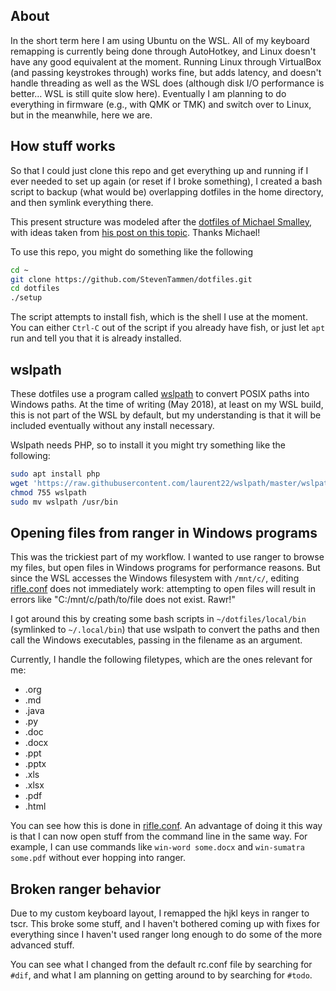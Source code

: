 ** About

In the short term here I am using Ubuntu on the WSL. All of my keyboard remapping is currently being done through AutoHotkey, and Linux doesn't have any good equivalent at the moment. Running Linux through VirtualBox (and passing keystrokes through) works fine, but adds latency, and doesn't handle threading as well as the WSL does (although disk I/O performance is better... WSL is still quite slow here). Eventually I am planning to do everything in firmware (e.g., with QMK or TMK) and switch over to Linux, but in the meanwhile, here we are.

** How stuff works

So that I could just clone this repo and get everything up and running if I ever needed to set up again (or reset if I broke something), I created a bash script to backup (what would be) overlapping dotfiles in the home directory, and then symlink everything there.

This present structure was modeled after the [[https://github.com/michaeljsmalley/dotfiles][dotfiles of Michael Smalley]], with ideas taken from [[http://blog.smalleycreative.com/tutorials/using-git-and-github-to-manage-your-dotfiles/][his post on this topic]]. Thanks Michael!

To use this repo, you might do something like the following

#+BEGIN_SRC bash
cd ~
git clone https://github.com/StevenTammen/dotfiles.git
cd dotfiles
./setup
#+END_SRC

The script attempts to install fish, which is the shell I use at the moment. You can either =Ctrl-C= out of the script if you already have fish, or just let =apt= run and tell you that it is already installed.

** wslpath

These dotfiles use a program called [[https://github.com/laurent22/wslpath][wslpath]] to convert POSIX paths into Windows paths. At the time of writing (May 2018), at least on my WSL build, this is not part of the WSL by default, but my understanding is that it will be included eventually without any install necessary.

Wslpath needs PHP, so to install it you might try something like the following:

#+BEGIN_SRC bash
sudo apt install php
wget 'https://raw.githubusercontent.com/laurent22/wslpath/master/wslpath'
chmod 755 wslpath
sudo mv wslpath /usr/bin
#+END_SRC

** Opening files from ranger in Windows programs

This was the trickiest part of my workflow. I wanted to use ranger to browse my files, but open files in Windows programs for performance reasons. But since the WSL accesses the Windows filesystem with =/mnt/c/=, editing [[https://github.com/StevenTammen/dotfiles/blob/master/config/ranger/rifle.conf][rifle.conf]] does not immediately work: attempting to open files will result in errors like "C:/mnt/c/path/to/file does not exist. Rawr!"

I got around this by creating some bash scripts in =~/dotfiles/local/bin= (symlinked to =~/.local/bin=) that use wslpath to convert the paths and then call the Windows executables, passing in the filename as an argument.

Currently, I handle the following filetypes, which are the ones relevant for me:

- .org
- .md
- .java
- .py
- .doc
- .docx
- .ppt
- .pptx
- .xls
- .xlsx
- .pdf
- .html

You can see how this is done in [[https://github.com/StevenTammen/dotfiles/blob/master/config/ranger/rifle.conf][rifle.conf]]. An advantage of doing it this way is that I can now open stuff from the command line in the same way. For example, I can use commands like =win-word some.docx= and =win-sumatra some.pdf= without ever hopping into ranger.

** Broken ranger behavior

Due to my custom keyboard layout, I remapped the hjkl keys in ranger to tscr. This broke some stuff, and I haven't bothered coming up with fixes for everything since I haven't used ranger long enough to do some of the more advanced stuff.

You can see what I changed from the default rc.conf file by searching for =#dif=, and what I am planning on getting around to by searching for =#todo=.
